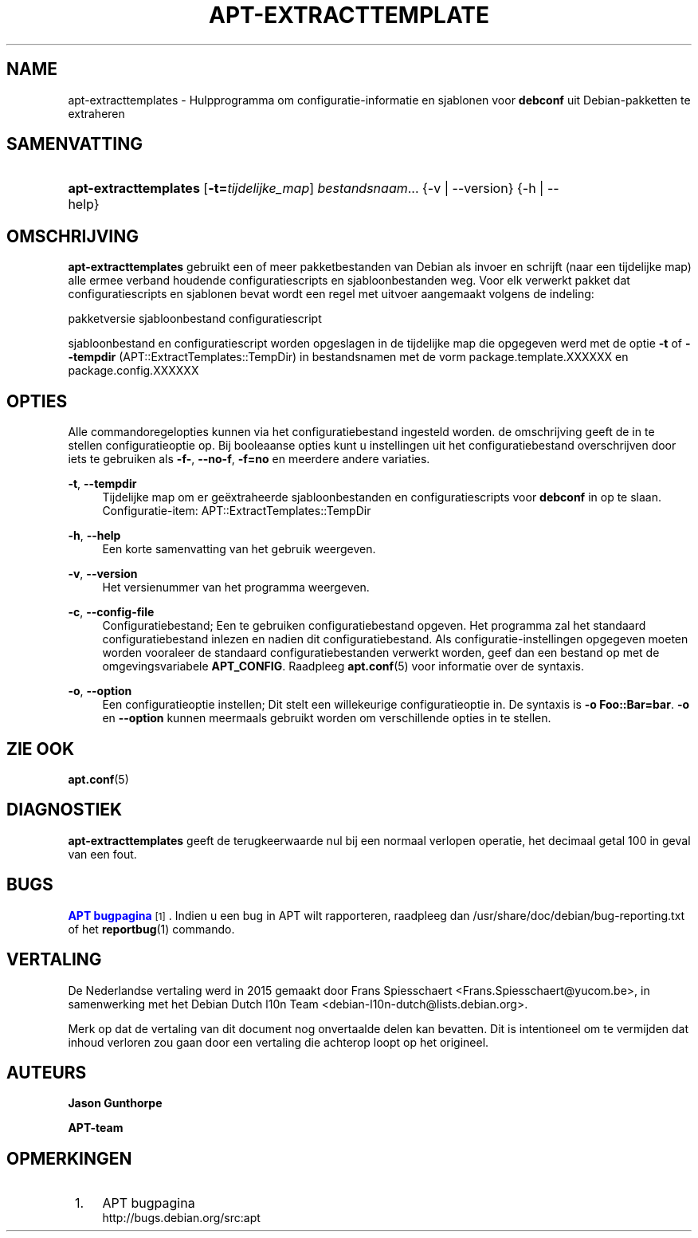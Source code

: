 '\" t
.\"     Title: apt-extracttemplates
.\"    Author: Jason Gunthorpe
.\" Generator: DocBook XSL Stylesheets v1.79.1 <http://docbook.sf.net/>
.\"      Date: 27\ \&maart\ \&2014
.\"    Manual: APT
.\"    Source: APT 1.8.0~alpha3
.\"  Language: Dutch
.\"
.TH "APT\-EXTRACTTEMPLATE" "1" "27\ \&maart\ \&2014" "APT 1.8.0~alpha3" "APT"
.\" -----------------------------------------------------------------
.\" * Define some portability stuff
.\" -----------------------------------------------------------------
.\" ~~~~~~~~~~~~~~~~~~~~~~~~~~~~~~~~~~~~~~~~~~~~~~~~~~~~~~~~~~~~~~~~~
.\" http://bugs.debian.org/507673
.\" http://lists.gnu.org/archive/html/groff/2009-02/msg00013.html
.\" ~~~~~~~~~~~~~~~~~~~~~~~~~~~~~~~~~~~~~~~~~~~~~~~~~~~~~~~~~~~~~~~~~
.ie \n(.g .ds Aq \(aq
.el       .ds Aq '
.\" -----------------------------------------------------------------
.\" * set default formatting
.\" -----------------------------------------------------------------
.\" disable hyphenation
.nh
.\" disable justification (adjust text to left margin only)
.ad l
.\" -----------------------------------------------------------------
.\" * MAIN CONTENT STARTS HERE *
.\" -----------------------------------------------------------------
.SH "NAME"
apt-extracttemplates \- Hulpprogramma om configuratie\-informatie en sjablonen voor \fBdebconf\fR uit Debian\-pakketten te extraheren
.SH "SAMENVATTING"
.HP \w'\fBapt\-extracttemplates\fR\ 'u
\fBapt\-extracttemplates\fR [\fB\-t=\fR\fB\fItijdelijke_map\fR\fR] \fIbestandsnaam\fR... {\-v\ |\ \-\-version} {\-h\ |\ \-\-help}
.SH "OMSCHRIJVING"
.PP
\fBapt\-extracttemplates\fR
gebruikt een of meer pakketbestanden van Debian als invoer en schrijft (naar een tijdelijke map) alle ermee verband houdende configuratiescripts en sjabloonbestanden weg\&. Voor elk verwerkt pakket dat configuratiescripts en sjablonen bevat wordt een regel met uitvoer aangemaakt volgens de indeling:
.PP
pakketversie sjabloonbestand configuratiescript
.PP
sjabloonbestand en configuratiescript worden opgeslagen in de tijdelijke map die opgegeven werd met de optie
\fB\-t\fR
of
\fB\-\-tempdir\fR
(APT::ExtractTemplates::TempDir) in bestandsnamen met de vorm
package\&.template\&.XXXXXX
en
package\&.config\&.XXXXXX
.SH "OPTIES"
.PP
Alle commandoregelopties kunnen via het configuratiebestand ingesteld worden\&. de omschrijving geeft de in te stellen configuratieoptie op\&. Bij booleaanse opties kunt u instellingen uit het configuratiebestand overschrijven door iets te gebruiken als
\fB\-f\-\fR,
\fB\-\-no\-f\fR,
\fB\-f=no\fR
en meerdere andere variaties\&.
.PP
\fB\-t\fR, \fB\-\-tempdir\fR
.RS 4
Tijdelijke map om er ge\(:extraheerde sjabloonbestanden en configuratiescripts voor
\fBdebconf\fR
in op te slaan\&. Configuratie\-item:
APT::ExtractTemplates::TempDir
.RE
.PP
\fB\-h\fR, \fB\-\-help\fR
.RS 4
Een korte samenvatting van het gebruik weergeven\&.
.RE
.PP
\fB\-v\fR, \fB\-\-version\fR
.RS 4
Het versienummer van het programma weergeven\&.
.RE
.PP
\fB\-c\fR, \fB\-\-config\-file\fR
.RS 4
Configuratiebestand; Een te gebruiken configuratiebestand opgeven\&. Het programma zal het standaard configuratiebestand inlezen en nadien dit configuratiebestand\&. Als configuratie\-instellingen opgegeven moeten worden vooraleer de standaard configuratiebestanden verwerkt worden, geef dan een bestand op met de omgevingsvariabele
\fBAPT_CONFIG\fR\&. Raadpleeg
\fBapt.conf\fR(5)
voor informatie over de syntaxis\&.
.RE
.PP
\fB\-o\fR, \fB\-\-option\fR
.RS 4
Een configuratieoptie instellen; Dit stelt een willekeurige configuratieoptie in\&. De syntaxis is
\fB\-o Foo::Bar=bar\fR\&.
\fB\-o\fR
en
\fB\-\-option\fR
kunnen meermaals gebruikt worden om verschillende opties in te stellen\&.
.RE
.SH "ZIE OOK"
.PP
\fBapt.conf\fR(5)
.SH "DIAGNOSTIEK"
.PP
\fBapt\-extracttemplates\fR
geeft de terugkeerwaarde nul bij een normaal verlopen operatie, het decimaal getal 100 in geval van een fout\&.
.SH "BUGS"
.PP
\m[blue]\fBAPT bugpagina\fR\m[]\&\s-2\u[1]\d\s+2\&. Indien u een bug in APT wilt rapporteren, raadpleeg dan
/usr/share/doc/debian/bug\-reporting\&.txt
of het
\fBreportbug\fR(1)
commando\&.
.SH "VERTALING"
.PP
De Nederlandse vertaling werd in 2015 gemaakt door Frans Spiesschaert
<Frans\&.Spiesschaert@yucom\&.be>, in samenwerking met het Debian Dutch l10n Team
<debian\-l10n\-dutch@lists\&.debian\&.org>\&.
.PP
Merk op dat de vertaling van dit document nog onvertaalde delen kan bevatten\&. Dit is intentioneel om te vermijden dat inhoud verloren zou gaan door een vertaling die achterop loopt op het origineel\&.
.SH "AUTEURS"
.PP
\fBJason Gunthorpe\fR
.RS 4
.RE
.PP
\fBAPT\-team\fR
.RS 4
.RE
.SH "OPMERKINGEN"
.IP " 1." 4
APT bugpagina
.RS 4
\%http://bugs.debian.org/src:apt
.RE
